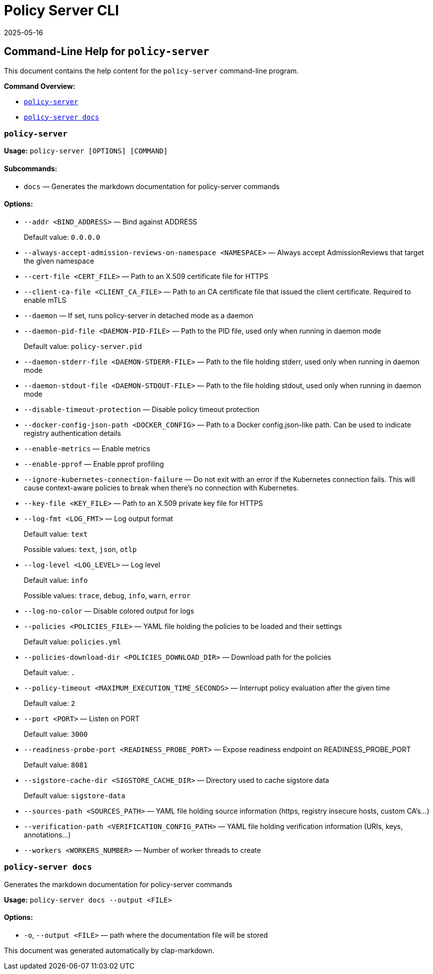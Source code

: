 :sidebar_label: Policy Server CLI Reference
:sidebar_position: 121
:title: Policy Server CLI
:description: Policy Server CLI reference documentation
:keywords: [cli, reference, policy-server]
:doc-persona: [kubewarden-operator]
:doc-type: [reference]
:doc-topic: [operator-manual]
:revdate: 2025-05-16
:page-revdate: {revdate}

= {title}

== Command-Line Help for `policy-server`

This document contains the help content for the `policy-server`
command-line program.

*Command Overview:*

* link:#policy-server[`policy-server`]
* link:#policy-server-docs[`policy-server docs`]

=== `policy-server`

*Usage:* `policy-server ++[++OPTIONS++]++ ++[++COMMAND++]++`

==== *Subcommands:*

* `docs` — Generates the markdown documentation for policy-server
commands

==== *Options:*

* `--addr ++<++BIND++_++ADDRESS++>++` — Bind against ADDRESS
+
Default value: `0.0.0.0`
* `--always-accept-admission-reviews-on-namespace ++<++NAMESPACE++>++` —
Always accept AdmissionReviews that target the given namespace
* `--cert-file ++<++CERT++_++FILE++>++` — Path to an X.509 certificate
file for HTTPS
* `--client-ca-file ++<++CLIENT++_++CA++_++FILE++>++` — Path to an CA
certificate file that issued the client certificate. Required to enable
mTLS
* `--daemon` — If set, runs policy-server in detached mode as a daemon
* `--daemon-pid-file ++<++DAEMON-PID-FILE++>++` — Path to the PID file,
used only when running in daemon mode
+
Default value: `policy-server.pid`
* `--daemon-stderr-file ++<++DAEMON-STDERR-FILE++>++` — Path to the file
holding stderr, used only when running in daemon mode
* `--daemon-stdout-file ++<++DAEMON-STDOUT-FILE++>++` — Path to the file
holding stdout, used only when running in daemon mode
* `--disable-timeout-protection` — Disable policy timeout protection
* `--docker-config-json-path ++<++DOCKER++_++CONFIG++>++` — Path to a
Docker config.json-like path. Can be used to indicate registry
authentication details
* `--enable-metrics` — Enable metrics
* `--enable-pprof` — Enable pprof profiling
* `--ignore-kubernetes-connection-failure` — Do not exit with an error
if the Kubernetes connection fails. This will cause context-aware
policies to break when there’s no connection with Kubernetes.
* `--key-file ++<++KEY++_++FILE++>++` — Path to an X.509 private key
file for HTTPS
* `--log-fmt ++<++LOG++_++FMT++>++` — Log output format
+
Default value: `text`
+
Possible values: `text`, `json`, `otlp`
* `--log-level ++<++LOG++_++LEVEL++>++` — Log level
+
Default value: `info`
+
Possible values: `trace`, `debug`, `info`, `warn`, `error`
* `--log-no-color` — Disable colored output for logs
* `--policies ++<++POLICIES++_++FILE++>++` — YAML file holding the
policies to be loaded and their settings
+
Default value: `policies.yml`
* `--policies-download-dir ++<++POLICIES++_++DOWNLOAD++_++DIR++>++` —
Download path for the policies
+
Default value: `.`
* `--policy-timeout ++<++MAXIMUM++_++EXECUTION++_++TIME++_++SECONDS++>++`
— Interrupt policy evaluation after the given time
+
Default value: `2`
* `--port ++<++PORT++>++` — Listen on PORT
+
Default value: `3000`
* `--readiness-probe-port ++<++READINESS++_++PROBE++_++PORT++>++` —
Expose readiness endpoint on READINESS++_++PROBE++_++PORT
+
Default value: `8081`
* `--sigstore-cache-dir ++<++SIGSTORE++_++CACHE++_++DIR++>++` —
Directory used to cache sigstore data
+
Default value: `sigstore-data`
* `--sources-path ++<++SOURCES++_++PATH++>++` — YAML file holding source
information (https, registry insecure hosts, custom CA’s…)
* `--verification-path ++<++VERIFICATION++_++CONFIG++_++PATH++>++` —
YAML file holding verification information (URIs, keys, annotations…)
* `--workers ++<++WORKERS++_++NUMBER++>++` — Number of worker threads to
create

=== `policy-server docs`

Generates the markdown documentation for policy-server commands

*Usage:* `policy-server docs --output ++<++FILE++>++`

==== *Options:*

* `-o`, `--output ++<++FILE++>++` — path where the documentation file
will be stored

This document was generated automatically by clap-markdown.

